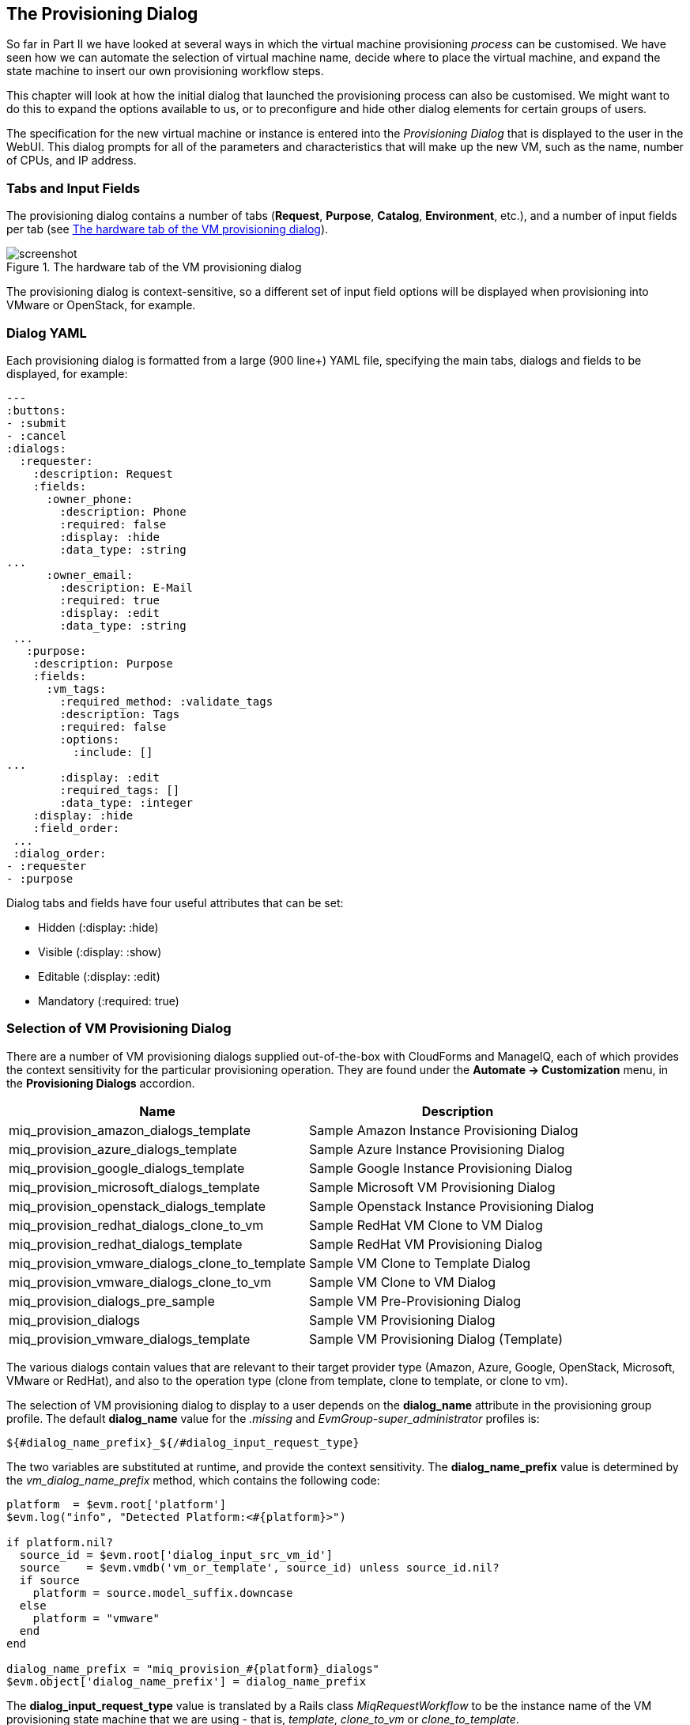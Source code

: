 [[the-provisioning-dialog]]
== The Provisioning Dialog

So far in Part II we have looked at several ways in which the virtual machine provisioning _process_ can be customised. We have seen how we can automate the selection of virtual machine name, decide where to place the virtual machine, and expand the state machine to insert our own provisioning workflow steps.

This chapter will look at how the initial dialog that launched the provisioning process can also be customised. We might want to do this to expand the options available to us, or to preconfigure and hide other dialog elements for certain groups of users.

The specification for the new virtual machine or instance is entered into the _Provisioning Dialog_ that is displayed to the user in the WebUI. This dialog prompts for all of the parameters and characteristics that will make up the new VM, such as the name, number of CPUs, and IP address.

=== Tabs and Input Fields

The provisioning dialog contains a number of tabs (**Request**, **Purpose**, **Catalog**, **Environment**, etc.), and a number of input fields per tab (see <<c25i1>>).

[[c25i1]]
.The hardware tab of the VM provisioning dialog
image::images/ch25_ss1.png[screenshot]

The provisioning dialog is context-sensitive, so a different set of input field options will be displayed when provisioning into VMware or OpenStack, for example.

=== Dialog YAML

Each provisioning dialog is formatted from a large (900 line+) YAML file, specifying the main tabs, dialogs and fields to be displayed, for example:

....
---
:buttons:
- :submit
- :cancel
:dialogs:
  :requester:
    :description: Request
    :fields:
      :owner_phone:
        :description: Phone
        :required: false
        :display: :hide
        :data_type: :string
...
      :owner_email:
        :description: E-Mail
        :required: true
        :display: :edit
        :data_type: :string
 ...
   :purpose:
    :description: Purpose
    :fields:
      :vm_tags:
        :required_method: :validate_tags
        :description: Tags
        :required: false
        :options:
          :include: []
...
        :display: :edit
        :required_tags: []
        :data_type: :integer
    :display: :hide
    :field_order:
 ...
 :dialog_order:
- :requester
- :purpose
....

Dialog tabs and fields have four useful attributes that can be set:

* Hidden (+:display: :hide+)
* Visible (+:display: :show+)
* Editable (+:display: :edit+)
* Mandatory (+:required: true+)

=== Selection of VM Provisioning Dialog

There are a number of VM provisioning dialogs supplied out-of-the-box with CloudForms and ManageIQ, each of which provides the context sensitivity for the particular provisioning operation. They are found under the
*Automate -> Customization* menu, in the *Provisioning Dialogs* accordion.

[options="header",]
|=======================================================================
|Name |Description
|miq_provision_amazon_dialogs_template |Sample Amazon Instance
Provisioning Dialog

|miq_provision_azure_dialogs_template |Sample Azure Instance
Provisioning Dialog

|miq_provision_google_dialogs_template |Sample Google Instance
Provisioning Dialog

|miq_provision_microsoft_dialogs_template |Sample Microsoft VM
Provisioning Dialog

|miq_provision_openstack_dialogs_template |Sample Openstack Instance
Provisioning Dialog

|miq_provision_redhat_dialogs_clone_to_vm |Sample RedHat VM Clone to VM
Dialog

|miq_provision_redhat_dialogs_template |Sample RedHat VM Provisioning
Dialog

|miq_provision_vmware_dialogs_clone_to_template |Sample VM Clone to Template
Dialog

|miq_provision_vmware_dialogs_clone_to_vm |Sample VM Clone to VM Dialog

|miq_provision_dialogs_pre_sample |Sample VM Pre-Provisioning Dialog

|miq_provision_dialogs |Sample VM Provisioning Dialog

|miq_provision_vmware_dialogs_template |Sample VM Provisioning Dialog
(Template)
|=======================================================================

The various dialogs contain values that are relevant to their target provider type (Amazon, Azure, Google, OpenStack, Microsoft, VMware or RedHat), and also to the operation type (clone from template, clone to template, or clone to vm).

The selection of VM provisioning dialog to display to a user depends on the *dialog_name* attribute in the provisioning group profile. The default *dialog_name* value for the _.missing_ and _EvmGroup-super_administrator_ profiles is:

....
${#dialog_name_prefix}_${/#dialog_input_request_type}
....

The two variables are substituted at runtime, and provide the context sensitivity. The *dialog_name_prefix* value is determined by the _vm_dialog_name_prefix_ method, which contains the following code:

[source,ruby]
----
platform  = $evm.root['platform']
$evm.log("info", "Detected Platform:<#{platform}>")

if platform.nil?
  source_id = $evm.root['dialog_input_src_vm_id']
  source    = $evm.vmdb('vm_or_template', source_id) unless source_id.nil?
  if source
    platform = source.model_suffix.downcase
  else
    platform = "vmware"
  end
end

dialog_name_prefix = "miq_provision_#{platform}_dialogs"
$evm.object['dialog_name_prefix'] = dialog_name_prefix
----

The *dialog_input_request_type* value is translated by a Rails class _MiqRequestWorkflow_ to be the instance name of the VM provisioning state machine that we are using - that is, _template_, _clone_to_vm_ or _clone_to_template_.

So for a VM provision request from template into an RHEV provider, the *dialog_name* value will be substituted as follows:

....
miq_provision_redhat_dialogs_template
....

=== Group-Specific Dialogs

We can set separate provisioning dialogs for individual groups if we wish. As an example the VMware-specific _miq_provision_dialogs-user_ dialog presents a reduced set of tabs, dialogs and input fields. The hidden tabs have been given default values, and _Automatic Placement_ has been set to +true+:

....
      :placement_auto:
        :values:
          false: 0
          true: 1
        :description: Choose Automatically
        :required: false
        :display: :edit
        :default: true
        :data_type: :boolean
....

We can create per-group dialogs as we wish, customising the values that are hidden or set as default.

==== Example - Expanding the Dialog

In some cases it's useful to be able to expand the range of options presented by the dialog. For example the standard dialogs only allow us to specify VM memory in units of 1GB, 2GB or 4GB (see <<c25i2>>).

[[c25i2]]
.Default memory size options
image::images/ch25_ss2.png[Screenshot,380,align="center"]

These options come from the +:vm_memory+ dialog section:

....
      :vm_memory:
        :values:
          '2048': '2048'
          '4096': '4096'
          '1024': '1024'
        :description: Memory (MB)
        :required: false
        :display: :edit
        :default: '1024'
        :data_type: :string
....

We sometimes need to be able to provision larger VMs, but fortunately we can customise the dialog to our own needs. 

===== Copy the existing dialog

If we identify the dialog that is being used (in this example case it is _miq_provision_redhat_dialogs_template_ as we're provisioning into RHEV using native clone), we can copy the dialog to make it editable (we'll call the new version _bit63_miq_provision_redhat_dialogs_template_).

We can then expand the +:vm_memory+ section to match our requirements:

....
      :vm_memory:
        :values:
          '1024': '1024'
          '2048': '2048'
          '4096': '4096'
          '8192': '8192'
          '16384': '16384'
        :description: Memory (MB)
        :required: false
        :display: :edit
        :default: '1024'
        :data_type: :string
....

===== Create a group profile

Now we copy the _/Infrastructure/VM/Provisioning/Profile_ class into our own domain, and create a profile instance for the group that we wish to assign the new dialog to, in this case *Bit63Group-user* (see <<c25i3>>).

[[c25i3]]
.Creating a new profile instance
image::images/ch25_ss3.png[Screenshot,350,align="center"]

The *dialog_name* field in the new profile should contain the name of our new dialog (see <<c25i4>>).

[[c25i4]]
.The dialog_name schema field value changed to the new profile name
image::images/ch25_ss4.png[Screenshot,500,align="center"]

===== Testing the provisioning dialog

To test this we login as a user who is a member of the *Bit63Group-user* group, and provision a virtual machine. If we navigate to the *Hardware* tab of the provisioning dialog we should see the expanded range of memory options (see <<c25i5>>).

[[c25i5]]
.Expanded range of memory sizes
image::images/ch25_ss5.png[Screenshot,380,align="center"]

=== Summary

In this chapter we've seen how the virtual machine provisioning dialog is used, and how it can be customised. 

We often create group-specific dialogs that contain a default set of provisioning options, and we can take advantage of this when we make an API call to provision a virtual machine as a particular user for example. The user's group profile will provide default values for the virtual machine, so we need only specify override values in our API call parameters.

